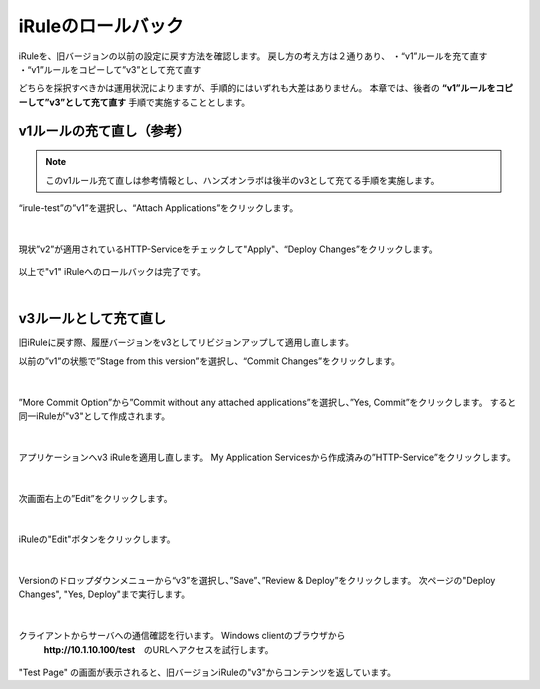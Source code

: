 iRuleのロールバック
======================================

iRuleを、旧バージョンの以前の設定に戻す方法を確認します。
戻し方の考え方は２通りあり、
・“v1”ルールを充て直す
・“v1”ルールをコピーして”v3”として充て直す

どちらを採択すべきかは運用状況によりますが、手順的にはいずれも大差はありません。
本章では、後者の **“v1”ルールをコピーして”v3”として充て直す** 手順で実施することとします。

v1ルールの充て直し（参考）
--------------------------------------

.. note::
   このv1ルール充て直しは参考情報とし、ハンズオンラボは後半のv3として充てる手順を実施します。

“irule-test”の”v1”を選択し、“Attach Applications”をクリックします。

.. figure:: images/c9-m3-1.png
   :scale: 50%
   :align: center


|
現状”v2”が適用されているHTTP-Serviceをチェックして"Apply"、“Deploy Changes”をクリックします。

.. figure:: images/c9-m3-2.png
   :scale: 50%
   :align: center


以上で"v1" iRuleへのロールバックは完了です。


|
v3ルールとして充て直し
--------------------------------------

旧iRuleに戻す際、履歴バージョンをv3としてリビジョンアップして適用し直します。

以前の”v1”の状態で”Stage from this version”を選択し、“Commit Changes”をクリックします。

.. figure:: images/c9-m3-3.png
   :scale: 50%
   :align: center


|
”More Commit Option”から”Commit without any attached applications”を選択し、”Yes, Commit”をクリックします。
すると同一iRuleが"v3"として作成されます。

.. figure:: images/c9-m3-4.png
   :scale: 50%
   :align: center


|
アプリケーションへv3 iRuleを適用し直します。
My Application Servicesから作成済みの”HTTP-Service”をクリックします。

.. figure:: images/c9-m3-5.png
   :scale: 60%
   :align: center


|
次画面右上の”Edit”をクリックします。

.. figure:: images/c9-m3-6.png
   :scale: 50%
   :align: center


|
iRuleの"Edit"ボタンをクリックします。

.. figure:: images/c9-m3-7.png
   :scale: 50%
   :align: center


|
Versionのドロップダウンメニューから“v3”を選択し、”Save”、”Review & Deploy”をクリックします。
次ページの"Deploy Changes", "Yes, Deploy"まで実行します。

.. figure:: images/c9-m3-8.png
   :scale: 50%
   :align: center


|
クライアントからサーバへの通信確認を行います。 Windows clientのブラウザから
 **http://10.1.10.100/test**　のURLへアクセスを試行します。

.. figure:: images/c9-m3-9.png
   :scale: 50%
   :align: center

"Test Page" の画面が表示されると、旧バージョンiRuleの"v3"からコンテンツを返しています。
